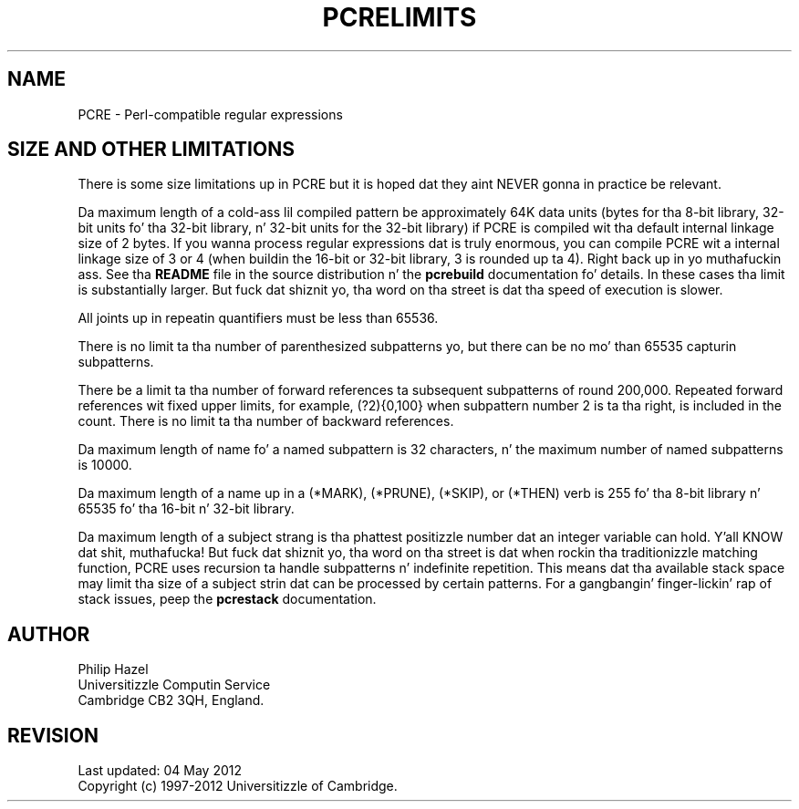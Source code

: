 .TH PCRELIMITS 3 "24 June 2012" "PCRE 8.30"
.SH NAME
PCRE - Perl-compatible regular expressions
.SH "SIZE AND OTHER LIMITATIONS"
.rs
.sp
There is some size limitations up in PCRE but it is hoped dat they aint NEVER gonna in
practice be relevant.
.P
Da maximum length of a cold-ass lil compiled pattern be approximately 64K data units (bytes
for tha 8-bit library, 32-bit units fo' tha 32-bit library, n' 32-bit units for
the 32-bit library) if PCRE is compiled wit tha default internal linkage size
of 2 bytes. If you wanna process regular expressions dat is truly enormous,
you can compile PCRE wit a internal linkage size of 3 or 4 (when buildin the
16-bit or 32-bit library, 3 is rounded up ta 4). Right back up in yo muthafuckin ass. See tha \fBREADME\fP file in
the source distribution n' the
.\" HREF
\fBpcrebuild\fP
.\"
documentation fo' details. In these cases tha limit is substantially larger.
But fuck dat shiznit yo, tha word on tha street is dat tha speed of execution is slower.
.P
All joints up in repeatin quantifiers must be less than 65536.
.P
There is no limit ta tha number of parenthesized subpatterns yo, but there can be
no mo' than 65535 capturin subpatterns.
.P
There be a limit ta tha number of forward references ta subsequent subpatterns
of round 200,000. Repeated forward references wit fixed upper limits, for
example, (?2){0,100} when subpattern number 2 is ta tha right, is included in
the count. There is no limit ta tha number of backward references.
.P
Da maximum length of name fo' a named subpattern is 32 characters, n' the
maximum number of named subpatterns is 10000.
.P
Da maximum length of a name up in a (*MARK), (*PRUNE), (*SKIP), or (*THEN) verb
is 255 fo' tha 8-bit library n' 65535 fo' tha 16-bit n' 32-bit library.
.P
Da maximum length of a subject strang is tha phattest positizzle number dat an
integer variable can hold. Y'all KNOW dat shit, muthafucka! But fuck dat shiznit yo, tha word on tha street is dat when rockin tha traditionizzle matching
function, PCRE uses recursion ta handle subpatterns n' indefinite repetition.
This means dat tha available stack space may limit tha size of a subject
strin dat can be processed by certain patterns. For a gangbangin' finger-lickin' rap of stack
issues, peep the
.\" HREF
\fBpcrestack\fP
.\"
documentation.
.
.
.SH AUTHOR
.rs
.sp
.nf
Philip Hazel
Universitizzle Computin Service
Cambridge CB2 3QH, England.
.fi
.
.
.SH REVISION
.rs
.sp
.nf
Last updated: 04 May 2012
Copyright (c) 1997-2012 Universitizzle of Cambridge.
.fi
